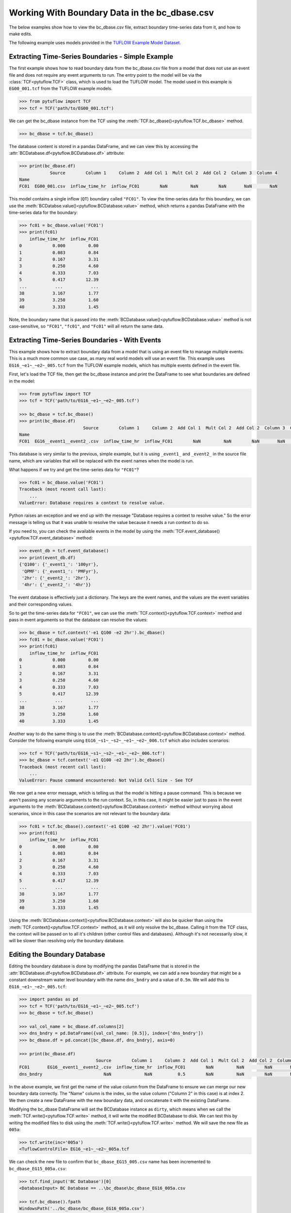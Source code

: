 .. _working_with_boundary_data:

Working With Boundary Data in the bc_dbase.csv
==============================================

The below examples show how to view the bc_dbase.csv file, extract boundary time-series data from it, and
how to make edits.

The following example uses models provided in the
`TUFLOW Example Model Dataset <https://wiki.tuflow.com/TUFLOW_Example_Models>`_.

Extracting Time-Series Boundaries - Simple Example
--------------------------------------------------

The first example shows how to read boundary data from the bc_dbase.csv file from a model that
does not use an event file and does not require any event arguments to run. The entry
point to the model will be via the :class:`TCF<pytuflow.TCF>` class, which is used to load the TUFLOW model.
The model used in this example is ``EG00_001.tcf`` from the TUFLOW example models.

.. code-block:: pycon

    >>> from pytuflow import TCF
    >>> tcf = TCF('path/to/EG00_001.tcf')

We can get the bc_dbase instance from the TCF using the :meth:`TCF.bc_dbase()<pytuflow.TCF.bc_dbase>` method.

.. code-block:: pycon

    >>> bc_dbase = tcf.bc_dbase()

The database content is stored in a pandas DataFrame, and we can view this by accessing the
:attr:`BCDatabase.df<pytuflow.BCDatabase.df>` attribute:

.. code-block:: pycon

    >>> print(bc_dbase.df)
                Source        Column 1     Column 2  Add Col 1  Mult Col 2  Add Col 2  Column 3  Column 4
    Name
    FC01  EG00_001.csv  inflow_time_hr  inflow_FC01        NaN         NaN        NaN       NaN       NaN

This model contains a single inflow (``QT``) boundary called ``"FC01"``. To view the time-series data for this
boundary, we can use the :meth:`BCDatabse.value()<pytuflow.BCDatabase.value>` method, which returns a
pandas DataFrame with the time-series data for the boundary:

.. code-block:: pycon

    >>> fc01 = bc_dbase.value('FC01')
    >>> print(fc01)
        inflow_time_hr  inflow_FC01
    0            0.000         0.00
    1            0.083         0.84
    2            0.167         3.31
    3            0.250         4.60
    4            0.333         7.03
    5            0.417        12.39
    ...           ...           ...
    38           3.167         1.77
    39           3.250         1.60
    40           3.333         1.45

Note, the boundary name that is passed into the :meth:`BCDatabase.value()<pytuflow.BCDatabase.value>` method
is not case-sensitive, so ``"FC01"``, ``"fc01"``, and ``"Fc01"`` will all return the same data.

Extracting Time-Series Boundaries - With Events
-----------------------------------------------

This example shows how to extract boundary data from a model that is using an event file to manage multiple events.
This is a much more common use case, as many real world models will use an event file. This example
uses ``EG16_~e1~_~e2~_005.tcf`` from the TUFLOW example models, which has multiple events defined in the event file.

First, let's load the TCF file, then get the bc_dbase instance and print the DataFrame to see
what boundaries are defined in the model:

.. code-block:: pycon

    >>> from pytuflow import TCF
    >>> tcf = TCF('path/to/EG16_~e1~_~e2~_005.tcf')

    >>> bc_dbase = tcf.bc_dbase()
    >>> print(bc_dbase.df)
                             Source        Column 1     Column 2  Add Col 1  Mult Col 2  Add Col 2  Column 3  Column 4
    Name
    FC01  EG16__event1__event2_.csv  inflow_time_hr  inflow_FC01        NaN         NaN        NaN       NaN       NaN

This database is very similar to the previous, simple example, but it is using ``_event1_`` and ``_event2_`` in the
source file name, which are variables that will be replaced with the event names when the model is run.

What happens if we try and get the time-series data for ``"FC01"``?

.. code-block:: pycon

    >>> fc01 = bc_dbase.value('FC01')
    Traceback (most recent call last):
        ...
    ValueError: Database requires a context to resolve value.

Python raises an exception and we end up with the message "Database requires a context to resolve value."
So the error message is telling us that it was unable to resolve the value because it needs a run context to do so.

If you need to, you can check the available events in the model by using the :meth:`TCF.event_database()<pytuflow.TCF.event_database>` method:

.. code-block:: pycon

    >>> event_db = tcf.event_database()
    >>> print(event_db.df)
    {'Q100': {'_event1_': '100yr'},
     'QPMF': {'_event1_': 'PMFyr'},
     '2hr': {'_event2_': '2hr'},
     '4hr': {'_event2_': '4hr'}}

The event database is effectively just a dictionary. The keys are the event names, and the values are the
event variables and their corresponding values.

So to get the time-series data for ``"FC01"``, we can use the :meth:`TCF.context()<pytuflow.TCF.context>`
method and pass in event arguments so that the database can resolve the values:

.. code-block:: pycon

    >>> bc_dbase = tcf.context('-e1 Q100 -e2 2hr').bc_dbase()
    >>> fc01 = bc_dbase.value('FC01')
    >>> print(fc01)
        inflow_time_hr  inflow_FC01
    0            0.000         0.00
    1            0.083         0.84
    2            0.167         3.31
    3            0.250         4.60
    4            0.333         7.03
    5            0.417        12.39
    ...           ...           ...
    38           3.167         1.77
    39           3.250         1.60
    40           3.333         1.45

Another way to do the same thing is to use the :meth:`BCDatabase.context()<pytuflow.BCDatabase.context>` method.
Consider the following example using ``EG16_~s1~_~s2~_~e1~_~e2~_006.tcf`` which also includes scenarios:

.. code-block:: pycon

    >>> tcf = TCF('path/to/EG16_~s1~_~s2~_~e1~_~e2~_006.tcf')
    >>> bc_dbase = tcf.context('-e1 Q100 -e2 2hr').bc_dbase()
    Traceback (most recent call last):
        ...
    ValueError: Pause command encountered: Not Valid Cell Size - See TCF

We now get a new error message, which is telling us that the model is hitting a pause command. This is because we
aren't passing any scenario arguments to the run context. So, in this case, it might be easier just to pass
in the event arguments to the :meth:`BCDatabase.context()<pytuflow.BCDatabase.context>` method without worrying
about scenarios, since in this case the scenarios are not relevant to the boundary data:

.. code-block:: pycon

    >>> fc01 = tcf.bc_dbase().context('-e1 Q100 -e2 2hr').value('FC01')
    >>> print(fc01)
        inflow_time_hr  inflow_FC01
    0            0.000         0.00
    1            0.083         0.84
    2            0.167         3.31
    3            0.250         4.60
    4            0.333         7.03
    5            0.417        12.39
    ...           ...           ...
    38           3.167         1.77
    39           3.250         1.60
    40           3.333         1.45

Using the :meth:`BCDatabase.context()<pytuflow.BCDatabase.context>` will also be quicker than using the
:meth:`TCF.context()<pytuflow.TCF.context>` method, as it will only resolve the bc_dbase. Calling it from
the TCF class, the context will be passed on to all it's children (other control files and databases). Although it's
not necessarily slow, it will be slower than resolving only the boundary database.

Editing the Boundary Database
-----------------------------

Editing the boundary database is done by modifying the pandas DataFrame that is stored in the
:attr:`BCDatabase.df<pytuflow.BCDatabase.df>` attribute. For example, we can add a new boundary that might be
a constant downstream water level boundary with the name ``dns_bndry`` and a value of ``0.5m``. We will add this
to ``EG16_~e1~_~e2~_005.tcf``:

.. code-block:: pycon

    >>> import pandas as pd
    >>> tcf = TCF('path/to/EG16_~e1~_~e2~_005.tcf')
    >>> bc_dbase = tcf.bc_dbase()

    >>> val_col_name = bc_dbase.df.columns[2]
    >>> dns_bndry = pd.DataFrame({val_col_name: [0.5]}, index=['dns_bndry'])
    >>> bc_dbase.df = pd.concat([bc_dbase.df, dns_bndry], axis=0)

    >>> print(bc_dbase.df)
                                  Source        Column 1     Column 2  Add Col 1  Mult Col 2  Add Col 2  Column 3  Column 4
    FC01       EG16__event1__event2_.csv  inflow_time_hr  inflow_FC01        NaN         NaN        NaN       NaN       NaN
    dns_bndry                        NaN             NaN          0.5        NaN         NaN        NaN       NaN       NaN

In the above example, we first get the name of the value column from the DataFrame to ensure we can merge our new
boundary data correctly. The "Name" column is the index, so the value column ("Column 2" in this case) is at index 2.
We then create a new DataFrame with the new boundary data, and concatenate it with the existing DataFrame.

Modifying the bc_dbase DataFrame will set the BCDatabase instance as ``dirty``, which means when we call the
:meth:`TCF.write()<pytuflow.TCF.write>` method, it will write the modified BCDatabase to disk.
We can test this by writing the modified files to disk using the :meth:`TCF.write()<pytuflow.TCF.write>` method. We will
save the new file as ``005a``:

.. code-block:: pycon

    >>> tcf.write(inc='005a')
    <TuflowControlFile> EG16_~e1~_~e2~_005a.tcf

We can check the new file to confirm that ``bc_dbase_EG15_005.csv`` name has been incremented to ``bc_dbase_EG15_005a.csv``:

.. code-block:: pycon

    >>> tcf.find_input('BC Database')[0]
    <DatabaseInput> BC Database == ..\bc_dbase\bc_dbase_EG16_005a.csv

    >>> tcf.bc_dbase().fpath
    WindowsPath('../bc_dbase/bc_dbase_EG16_005a.csv')

    >>> tcf.bc_dbase().fpath.exists()
    True
